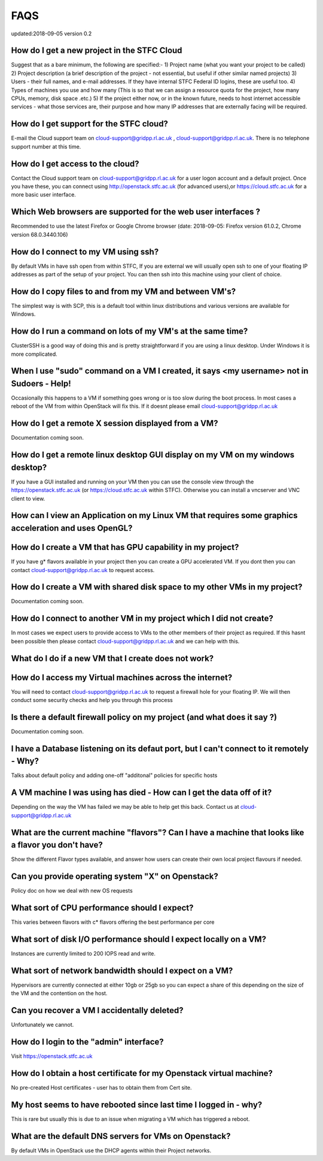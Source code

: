 ==============================
FAQS
==============================
updated:2018-09-05
version 0.2

##################################################
How do I get a new project in the STFC Cloud
##################################################
Suggest that as a bare minimum, the following are specified:-
1) Project name (what you want your project to be called)
2) Project description (a brief description of the project - not essential, but useful if other similar named projects)
3) Users - their full names, and e-mail addresses. If they have internal STFC Federal ID logins, these are useful too.
4) Types of machines you use and how many (This is so that we can assign a resource quota for the project, how many CPUs, memory, disk space .etc.)
5) If the project either now, or in the known future, needs to host internet accessible services - what those services are, their purpose and how many IP addresses that are externally facing will be required.

##################################################
How do I get support for the STFC cloud?
##################################################
E-mail the Cloud support team on  cloud-support@gridpp.rl.ac.uk , cloud-support@gridpp.rl.ac.uk.
There is no telephone support number at this time.

##########################################
How do I get access to the cloud?
##########################################
Contact the Cloud support team on cloud-support@gridpp.rl.ac.uk for a user logon account and a default project. Once you have these, you
can connect using http://openstack.stfc.ac.uk (for advanced users),or https://cloud.stfc.ac.uk for a more basic user interface.

##########################################################
Which Web browsers are supported for the web user interfaces ?
##########################################################
Recommended to use the latest Firefox or Google Chrome browser (date: 2018-09-05: Firefox version 61.0.2, Chrome version 68.0.3440.106)

#####################################
How do I connect to my VM using ssh?
#####################################
By default VMs in have ssh open from within STFC, If you are external we will usually open ssh to one of your floating IP addresses as part of the setup of your project. You can then ssh into this machine using your client of choice.

########################################################
How do I copy files to and from my VM and between VM's?
########################################################
The simplest way is with SCP, this is a default tool within linux distributions and various versions are available for Windows.

#############################################################
How do I run a command on lots of my VM's at the same time?
#############################################################
ClusterSSH is a good way of doing this and is pretty straightforward if you are using a linux desktop. Under Windows it is more complicated.

###########################################################################################
When I use "sudo" command on a VM I created, it says <my username> not in Sudoers - Help!
###########################################################################################
Occasionally this happens to a VM if something goes wrong or is too slow during the boot process.
In most cases a reboot of the VM from within OpenStack will fix this.
If it doesnt please email cloud-support@gridpp.rl.ac.uk

#####################################################
How do I get a remote X session displayed from a VM?
#####################################################
Documentation coming soon.

################################################################################
How do I get a remote linux desktop GUI display on my VM on my windows desktop?
################################################################################
If you have a GUI installed and running on your VM then you can use the console view through the https://openstack.stfc.ac.uk (or https://cloud.stfc.ac.uk within STFC).
Otherwise you can install a vncserver and VNC client to view.

#######################################################################################################
How can I view an Application on my Linux VM that requires some graphics acceleration and uses OpenGL?
#######################################################################################################

###########################################################
How do I create a VM that has GPU capability in my project?
###########################################################
If you have g* flavors available in your project then you can create a GPU accelerated VM.
If you dont then you can contact cloud-support@gridpp.rl.ac.uk to request access.

###########################################################################
How do I create a VM with shared disk space to my other VMs in my project?
###########################################################################
Documentation coming soon.

#####################################################################
How do I connect to another VM in my project which I did not create?
#####################################################################
In most cases we expect users to provide access to VMs to the other members of their project as required.
If this hasnt been possible then please contact cloud-support@gridpp.rl.ac.uk and we can help with this.


########################################################
What do I do if a new VM that I create does not work?
########################################################

#########################################################
How do I access my Virtual machines across the internet?
#########################################################
You will need to contact cloud-support@gridpp.rl.ac.uk to request a firewall hole for your floating IP.
We will then conduct some security checks and help you through this process

##########################################################################
Is there a default firewall policy on my project (and what does it say ?)
##########################################################################
Documentation coming soon.

###########################################################################################
I have a Database listening on its defaut port, but I can't connect to it remotely - Why?
###########################################################################################
Talks about default policy and adding one-off "additonal" policies for specific hosts

#######################################################################
A VM machine I was using has died  - How can I get the data off of it?
#######################################################################
Depending on the way the VM has failed we may be able to help get this back. Contact us at cloud-support@gridpp.rl.ac.uk

#######################################################################################################
What are the current machine "flavors"? Can I have  a machine that looks like a flavor you don't have?
#######################################################################################################
Show the different Flavor types available, and answer how users can create their own local project flavours if needed.

###################################################
Can you provide operating system "X" on Openstack?
###################################################
Policy doc on how we deal with new OS requests

###############################################
What sort of CPU performance should I expect?
###############################################
This varies between flavors with c* flavors offering the best performance per core

###################################################################
What sort of disk I/O performance should I expect locally on a VM?
###################################################################
Instances are currently limited to 200 IOPS read and write.

########################################################
What sort of network bandwidth should I expect on a VM?
########################################################
Hypervisors are currently connected at either 10gb or 25gb so you can expect a share of this depending on the size of the VM and the contention on the host.

#############################################
Can you recover a VM I accidentally deleted?
#############################################
Unfortunately we cannot.

#########################################
How do I login to the "admin" interface?
#########################################
Visit https://openstack.stfc.ac.uk

#####################################################################
How do I obtain a host certificate for my Openstack virtual machine?
#####################################################################
No pre-created Host certificates - user has to obtain them from Cert site.

###################################################################
My host seems to have rebooted since last time I logged in - why?
###################################################################
This is rare but usually this is due to an issue when migrating a VM which has triggered a reboot.

########################################################
What are the default DNS servers for VMs on Openstack?
########################################################
By default VMs in OpenStack use the DHCP agents within their Project networks.
